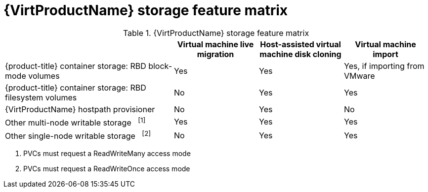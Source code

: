 // Module included in the following assemblies:
//
// * virt/virtual_machines/virtual_disks/virt-features-for-storage.adoc

[id="virt-features-for-storage-matrix_{context}"]
= {VirtProductName} storage feature matrix

.{VirtProductName} storage feature matrix
[cols="40%,20%,20%,20%",options="header"]
|===
||Virtual machine live migration  |Host-assisted virtual machine disk cloning |Virtual machine import

|{product-title} container storage: RBD block-mode volumes
|Yes
|Yes
|Yes, if importing from VMware

|{product-title} container storage: RBD filesystem volumes
|No
|Yes
|Yes

|{VirtProductName} hostpath provisioner
|No
|Yes
|No

|Other multi-node writable storage {nbsp} ^[1]^
|Yes
|Yes
|Yes

|Other single-node writable storage {nbsp} ^[2]^
|No
|Yes
|Yes
|===
[.small]
--
1. PVCs must request a ReadWriteMany access mode
2. PVCs must request a ReadWriteOnce access mode
--
